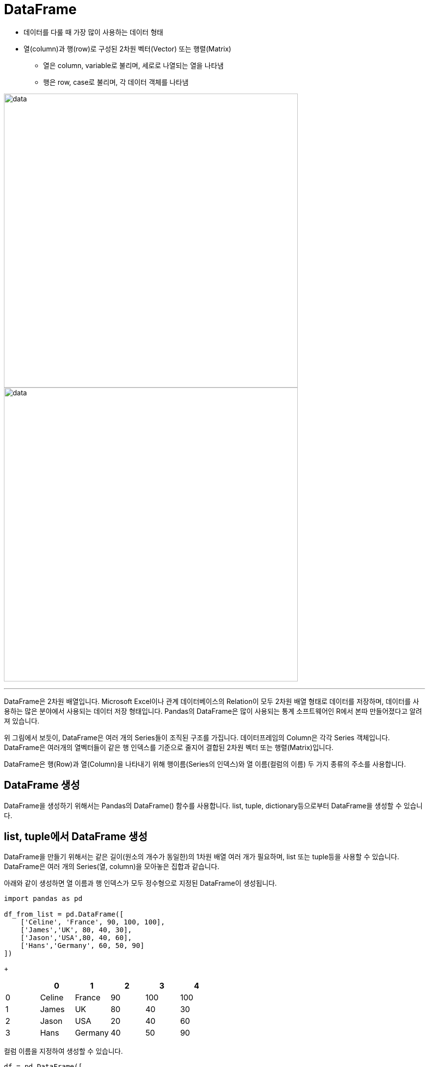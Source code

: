 = DataFrame 

* 데이터를 다룰 때 가장 많이 사용하는 데이터 형태
* 열(column)과 행(row)로 구성된 2차원 벡터(Vector) 또는 행렬(Matrix)
** 열은 column, variable로 불리며, 세로로 나열되는 열을 나타냄
** 행은 row, case로 불리며, 각 데이터 객체를 나타냄

image:../images/image06.png[data, 600]
image:../images/image02.png[data, 600]

---

DataFrame은 2차원 배열입니다. Microsoft Excel이나 관계 데이터베이스의 Relation이 모두 2차원 배열 형태로 데이터를 저장하며, 데이터를 사용하는 많은 분야에서 사용되는 데이터 저장 형태입니다. Pandas의 DataFrame은 많이 사용되는 통계 소프트웨어인 R에서 본따 만들어졌다고 알려져 있습니다.

위 그림에서 보듯이, DataFrame은 여러 개의 Series들이 조직된 구조를 가집니다. 데이터프레임의 Column은 각각 Series 객체입니다. DataFrame은 여러개의 열벡터들이 같은 행 인덱스를 기준으로 줄지어 결합된 2차원 벡터 또는 행렬(Matrix)입니다.

DataFrame은 행(Row)과 열(Column)을 나타내기 위해 행이름(Series의 인덱스)와 열 이름(컬럼의 이름) 두 가지 종류의 주소를 사용합니다. 

== DataFrame 생성

DataFrame을 생성하기 위해서는 Pandas의 DataFrame() 함수를 사용합니다. list, tuple, dictionary등으로부터 DataFrame을 생성할 수 있습니다.

== list, tuple에서 DataFrame 생성

DataFrame을 만들기 위해서는 같은 길이(원소의 개수가 동일한)의 1차원 배열 여러 개가 필요하며, list 또는 tuple등을 사용할 수 있습니다. DataFrame은 여러 개의 Series(열, column)을 모아놓은 집합과 같습니다.

아래와 같이 생성하면 열 이름과 행 인덱스가 모두 정수형으로 지정된 DataFrame이 생성됩니다.

[source, python]
----
import pandas as pd

df_from_list = pd.DataFrame([ 
    ['Celine', 'France', 90, 100, 100],
    ['James','UK', 80, 40, 30],
    ['Jason','USA',80, 40, 60],
    ['Hans','Germany', 60, 50, 90]
])
----
+
[%header, cols=6, width=50%]
|===
|  | 0      | 1         |2  | 3  | 4
|0 |Celine  |France     |90 |100 |100
|1 |James   |UK         |80 |40  |30
|2 |Jason   |USA        |20 |40  |60
|3 |Hans    |Germany    |40 |50  |90
|===

컬럼 이름을 지정하여 생성할 수 있습니다.

[source, python]
----
df = pd.DataFrame([ 
    ['Celine', 'France', 90, 100, 100],
    ['James','UK', 80, 40, 30],
    ['Jason','USA',80, 40, 60],
    ['Hans','Germany', 60, 50, 90]],
    columns = ['name', 'nation', 'english', 'math', 'science']
)
----

[%header, cols=6, width=50%]
|===
|  |name    |nation     |english  |math  |science
|0 |Celine  |France     |90 |100 |100
|1 |James   |UK         |80 |40  |30
|2 |Jason   |USA        |20 |40  |60
|3 |Hans    |Germany    |40 |50  |90
|===

컬럼 이름과 행 인덱스를 지정하여 생성할 수 있습니다.

[source, python]
----
df = pd.DataFrame([ 
    ['Celine', 'France', 90, 100, 100],
    ['James','UK', 80, 40, 30],
    ['Jason','USA',80, 40, 60],
    ['Hans','Germany', 60, 50, 90]],
    columns = ['name', 'nation', 'english', 'math', 'science'],
    index = ['celine','james','jason','hans']
)
----

[%header, cols=5, width=50%]
|===
|        |name|nation  |english  |math  |science
|Celine  |Celine  |France     |90 |100 |100
|James   |James   |UK         |80 |40  |30
|Jason   |Jason   |USA        |20 |40  |60
|Hans    |Hans    |Germany    |40 |50  |90
|===

== dictionary에서 DataFrame 생성

Dictionary의 value에 해당하는 각 리스트가 Series 배열로 변환되어 DataFrame의 column이 되며, Dictionary의 key는 각 시리즈의 이름으로 변환되어 DataFrame의 column 이름이 됩니다.

[source, python]
----
import pandas as pd

df2 = pd.DataFrame({
    'name':     ['Celine','James','Jason','Hans'],
    'nation':   ['France','UK','USA','Germany'],
    'english':  [90,80,80,60],
    'math':     [100,40,40,50],
    'science':  [100,30,60,90]
})
----

[%header, cols=6, width=50%]
|===
|  |name   |nation  |english    |math   |science
|0 |Celine |France  |90         |100    |100
|1 |James  |UK      |80         |40     |30
|2 |Jason  |USA     |20         |40     |60
|3 |Hans   |Germany |40         |50     |90
|===

dictionary로 DataFrame을 만들면 dictionay의 key가 컬럼의 이름이 되고, value가 데이터가 됩니다. 이때 행 인덱스는 정수형으로 지정됩니다.

[source, python]
----
df_from_dictionary = pd.DataFrame({
    'name':     ['Celine','James','Jason','Hans'],
    'nation':   ['France','UK','USA','Germany'],
    'english':  [90,80,80,60],
    'math':     [100,40,40,50],
    'science':  [100,30,60,90]
})
----

[%header, cols=6, width=40%]
|===
|  |name|nation |english    |math   |science
|0 |Celine|France |90         |100    |100
|1 |James|UK     |80         |40     |30
|2 |Jason|USA    |20         |40     |60
|3 |Hans|Germany|40         |50     |90
|===

모든 DataFrame에서, DataFrame의 특정 컬럼을 인덱스로 지정할 수도 있습니다.

[source, python]
----
df.index = df['name']
----

[%header, cols=6, width=40%]
|===
|  |name|nation |english    |math   |science
|Celine |Celine|France |90         |100    |100
|James |James|UK     |80         |40     |30
|Jason |Jason|USA    |20         |40     |60
|Hans |Hans|Germany|40         |50     |90
|===

== 행 인덱스와 컬럼 이름 변경

DataFrame객체의 index, columns 속성에 새 1차원 배열(list, tuple 등)을 할당하여 행 인덱스와 컬럼 이름을 변경할 수 있습니다.

[source, python]
----
new_index = ['a','b','c','d']
df.index = new_index
----

[%header, cols=6, width=40%]
|===
|  |name|nation |english    |math   |science
|a |Celine|France |90         |100    |100
|b |James|UK     |80         |40     |30
|c |Jason|USA    |20         |40     |60
|d |Hans|Germany|40         |50     |90
|===

[source, python]
----
new_columns = ['이름','국적','영어','수학','과학']
df.columns = new_columns
----

[%header, cols=6, width=40%]
|===
|  |이름|국적|영어|수학|과학
|a |Celine|France |90         |100    |100
|b |James|UK     |80         |40     |30
|c |Jason|USA    |20         |40     |60
|d |Hans|Germany|40         |50     |90
|===

DataFrame 객체의 rename() 메소드를 사용하면 행 인덱스와 컬럼 인덱스의 전체 또는 일부 이름을 변경할 수 있습니다. rename() 메소드는 새 DataFrame 객체를 생성합니다. 원본 객체의 인덱스를 변경하고 싶으면 파라미터로 inplace=True를 전달합니다.

[source, python]
----
df_from_dictionary.rename(columns={'국적':'나라'}, inplace=True)
----

[%header, cols=6, width=40%]
|===
|  |이름|나라|영어|수학|과학
|a |Celine|France |90         |100    |100
|b |James|UK     |80         |40     |30
|c |Jason|USA    |20         |40     |60
|d |Hans|Germany|40         |50     |90
|===